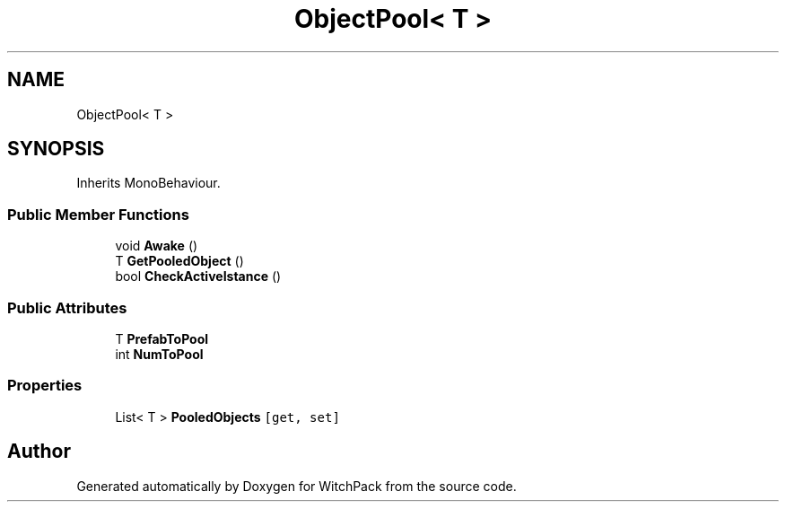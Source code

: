 .TH "ObjectPool< T >" 3 "Mon Jan 29 2024" "Version 0.096" "WitchPack" \" -*- nroff -*-
.ad l
.nh
.SH NAME
ObjectPool< T >
.SH SYNOPSIS
.br
.PP
.PP
Inherits MonoBehaviour\&.
.SS "Public Member Functions"

.in +1c
.ti -1c
.RI "void \fBAwake\fP ()"
.br
.ti -1c
.RI "T \fBGetPooledObject\fP ()"
.br
.ti -1c
.RI "bool \fBCheckActiveIstance\fP ()"
.br
.in -1c
.SS "Public Attributes"

.in +1c
.ti -1c
.RI "T \fBPrefabToPool\fP"
.br
.ti -1c
.RI "int \fBNumToPool\fP"
.br
.in -1c
.SS "Properties"

.in +1c
.ti -1c
.RI "List< T > \fBPooledObjects\fP\fC [get, set]\fP"
.br
.in -1c

.SH "Author"
.PP 
Generated automatically by Doxygen for WitchPack from the source code\&.
